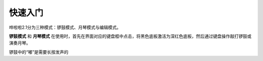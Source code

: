 快速入门
===================================

哗啦啦2.1分为三种模式：锣鼓模式、月琴模式与编辑模式。

**锣鼓模式** 和 **月琴模式** 在使用时，首先在界面对应的键盘框中点击，将黑色底板激活为深红色底板，然后通过键盘操作敲打锣鼓或演奏月琴。

锣鼓中的“嘟”是需要长按发声的